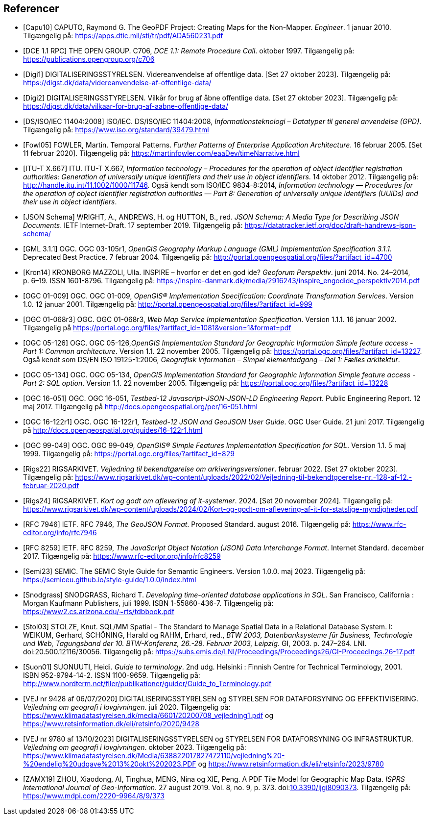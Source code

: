 [bibliography]
== Referencer
* [[[capu10,Capu10]]] CAPUTO, Raymond G. The GeoPDF Project: Creating Maps for the Non-Mapper. _Engineer_. 1 januar 2010. Tilgængelig på: https://apps.dtic.mil/sti/tr/pdf/ADA560231.pdf[https://apps.dtic.mil/sti/tr/pdf/ADA560231.pdf,title=The GeoPDF Project: Creating Maps for the Non-Mapper]
* [[[dce-11-rpc,DCE 1.1 RPC]]] THE OPEN GROUP. C706, _DCE 1.1: Remote Procedure Call_. oktober 1997. Tilgængelig på: https://publications.opengroup.org/c706[https://publications.opengroup.org/c706,title=DCE 1.1: Remote Procedure Call]
* [[[digi1,Digi1]]] DIGITALISERINGSSTYRELSEN. Videreanvendelse af offentlige data. [Set 27 oktober 2023]. Tilgængelig på: https://digst.dk/data/videreanvendelse-af-offentlige-data/
* [[[digi2,Digi2]]] DIGITALISERINGSSTYRELSEN. Vilkår for brug af åbne offentlige data. [Set 27 oktober 2023]. Tilgængelig på: https://digst.dk/data/vilkaar-for-brug-af-aabne-offentlige-data/
* [[[iso-iec-11404,DS/ISO/IEC 11404:2008]]] ISO/IEC. DS/ISO/IEC 11404:2008, _Informationsteknologi – Datatyper til generel anvendelse (GPD)_. Tilgængelig på: https://www.iso.org/standard/39479.html
* [[[fowl05,Fowl05]]] FOWLER, Martin. Temporal Patterns. _Further Patterns of Enterprise Application Architecture_. 16 februar 2005. [Set 11 februar 2020]. Tilgængelig på: https://martinfowler.com/eaaDev/timeNarrative.html[https://martinfowler.com/eaaDev/timeNarrative.html,title=Temporal Patterns]
* [[[itu-t-x-667,ITU-T X.667]]] ITU. ITU-T X.667, _Information technology – Procedures for the operation of object identifier registration authorities: Generation of universally unique identifiers and their use in object identifiers_. 14 oktober 2012. Tilgængelig på: http://handle.itu.int/11.1002/1000/11746[http://handle.itu.int/11.1002/1000/11746,title=Information technology – Procedures for the operation of object identifier registration authorities: Generation of universally unique identifiers and their use in object identifiers]. Også kendt som ISO/IEC 9834-8:2014, _Information technology — Procedures for the operation of object identifier registration authorities — Part 8: Generation of universally unique identifiers (UUIDs) and their use in object identifiers_.
* [[[json-schema,JSON Schema]]] WRIGHT, A., ANDREWS, H. og HUTTON, B., red. _JSON Schema: A Media Type for Describing JSON Documents_. IETF Internet-Draft. 17 september 2019. Tilgængelig på: https://datatracker.ietf.org/doc/draft-handrews-json-schema/[https://datatracker.ietf.org/doc/draft-handrews-json-schema/,title=JSON Schema: A Media Type for Describing JSON Documents]
* [[[gml311,GML 3.1.1]]] OGC. OGC 03-105r1, _OpenGIS Geography Markup Language (GML) Implementation Specification 3.1.1_. Deprecated Best Practice. 7 februar 2004. Tilgængelig på: http://portal.opengeospatial.org/files/?artifact_id=4700
* [[[kron14,Kron14]]] KRONBORG MAZZOLI, Ulla. INSPIRE – hvorfor er det en god ide? _Geoforum Perspektiv_. juni 2014. No. 24–2014, p. 6–19. ISSN 1601-8796. Tilgængelig på: https://inspire-danmark.dk/media/2916243/inspire_engodide_perspektiv2014.pdf[https://inspire-danmark.dk/media/2916243/inspire_engodide_perspektiv2014.pdf,title=Geoforum Perspektiv]
* [[[ogc-01-009,OGC 01-009]]]  OGC. OGC 01-009, _OpenGIS® Implementation Specification: Coordinate Transformation Services_. Version 1.0. 12 januar 2001. Tilgængelig på: http://portal.opengeospatial.org/files/?artifact_id=999[http://portal.opengeospatial.org/files/?artifact_id=999,title=OpenGIS® Implementation Specification: Coordinate Transformation Services]
* [[[ogc-01-068r3,OGC 01-068r3]]]  OGC. OGC 01-068r3, _Web Map Service Implementation Specification_. Version 1.1.1. 16 januar 2002. Tilgængelig på https://portal.ogc.org/files/?artifact_id=1081&version=1&format=pdf[https://portal.ogc.org/files/?artifact_id=1081&version=1&format=pdf,title=Web Map Service Implementation Specification]
* [[[ogc-05-126,OGC 05-126]]]  OGC. OGC 05-126,_OpenGIS Implementation Standard for Geographic Information Simple feature access - Part 1: Common architecture_. Version 1.1. 22 november 2005. Tilgængelig på: https://portal.ogc.org/files/?artifact_id=13227[https://portal.ogc.org/files/?artifact_id=13227,title=OpenGIS Implementation Standard for Geographic Information Simple feature access - Part 1: Common architecture]. Også kendt som DS/EN ISO 19125-1:2006, _Geografisk information – Simpel elementadgang – Del 1: Fælles arkitektur_.
* [[[ogc-05-134,OGC 05-134]]]  OGC. OGC 05-134, _OpenGIS Implementation Standard for Geographic Information Simple feature access - Part 2: SQL option_. Version 1.1. 22 november 2005. Tilgængelig på: https://portal.ogc.org/files/?artifact_id=13228[https://portal.ogc.org/files/?artifact_id=13228,title=OpenGIS Implementation Standard for Geographic Information Simple feature access - Part 2: SQL option]
* [[[ogc-16-051,OGC 16-051]]] OGC. OGC 16-051, _Testbed-12 Javascript-JSON-JSON-LD Engineering Report_. Public Engineering Report. 12 maj 2017. Tilgængelig på http://docs.opengeospatial.org/per/16-051.html[http://docs.opengeospatial.org/per/16-051.html,title=Testbed-12 Javascript-JSON-JSON-LD Engineering Report]
* [[[ogc-16-122r1,OGC 16-122r1]]] OGC. OGC 16-122r1, _Testbed-12 JSON and GeoJSON User Guide_. OGC User Guide. 21 juni 2017. Tilgængelig på http://docs.opengeospatial.org/guides/16-122r1.html[http://docs.opengeospatial.org/guides/16-122r1.html,title=Testbed-12 JSON and GeoJSON User Guide]
* [[[ogc-99-049,OGC 99-049]]] OGC. OGC 99-049, _OpenGIS® Simple Features Implementation Specification for SQL_. Version 1.1. 5 maj 1999. Tilgængelig på: https://portal.ogc.org/files/?artifact_id=829[https://portal.ogc.org/files/?artifact_id=829,title=OpenGIS® Simple Features Implementation Specification for SQL]
* [[[rigs22,Rigs22]]] RIGSARKIVET. _Vejledning til bekendtgørelse om arkiveringsversioner_. februar 2022. [Set 27 oktober 2023]. Tilgængelig på: https://www.rigsarkivet.dk/wp-content/uploads/2022/02/Vejledning-til-bekendtgoerelse-nr.-128-af-12.-februar-2020.pdf[https://www.rigsarkivet.dk/wp-content/uploads/2022/02/Vejledning-til-bekendtgoerelse-nr.-128-af-12.-februar-2020.pdf,title=Vejledning til bekendtgørelse om arkiveringsversioner]
* [[[rigs24,Rigs24]]] RIGSARKIVET. _Kort og godt om aflevering af it-systemer_. 2024. [Set 20 november 2024]. Tilgængelig på: https://www.rigsarkivet.dk/wp-content/uploads/2024/02/Kort-og-godt-om-aflevering-af-it-for-statslige-myndigheder.pdf[https://www.rigsarkivet.dk/wp-content/uploads/2024/02/Kort-og-godt-om-aflevering-af-it-for-statslige-myndigheder.pdf,title=Kort og godt om aflevering af it-systemer]
* [[[rfc-7946,RFC 7946]]] IETF. RFC 7946, _The GeoJSON Format_. Proposed Standard. august 2016. Tilgængelig på: https://www.rfc-editor.org/info/rfc7946[https://www.rfc-editor.org/info/rfc7946,title=The GeoJSON Format]
* [[[rfc-8259,RFC 8259]]] IETF. RFC 8259, _The JavaScript Object Notation (JSON) Data Interchange Format_. Internet Standard. december 2017. Tilgængelig på: https://www.rfc-editor.org/info/rfc8259[https://www.rfc-editor.org/info/rfc8259,title=The JavaScript Object Notation (JSON) Data Interchange Format]
* [[[semic-style-guide,Semi23]]] SEMIC. The SEMIC Style Guide for Semantic Engineers. Version 1.0.0. maj 2023. Tilgængelig på: https://semiceu.github.io/style-guide/1.0.0/index.html
* [[[snodgrass,Snodgrass]]] SNODGRASS, Richard T. _Developing time-oriented database applications in SQL_. San Francisco, California : Morgan Kaufmann Publishers, juli 1999. ISBN 1-55860-436-7. Tilgængelig på: link:++https://www2.cs.arizona.edu/~rts/tdbbook.pdf++[++https://www2.cs.arizona.edu/~rts/tdbbook.pdf++,title=Developing time-oriented database applications in SQL] 
* [[[stol03,Stol03]]] STOLZE, Knut. SQL/MM Spatial - The Standard to Manage Spatial Data in a Relational Database System. I: WEIKUM, Gerhard, SCHÖNING, Harald og RAHM, Erhard, red., _BTW 2003, Datenbanksysteme für Business, Technologie und Web, Tagungsband der 10. BTW-Konferenz, 26.-28. Februar 2003, Leipzig_. GI, 2003. p. 247–264. LNI. doi:20.500.12116/30056. Tilgængelig på: https://subs.emis.de/LNI/Proceedings/Proceedings26/GI-Proceedings.26-17.pdf[https://subs.emis.de/LNI/Proceedings/Proceedings26/GI-Proceedings.26-17.pdf,title=SQL/MM Spatial - The Standard to Manage Spatial Data in a Relational Database System]
* [[[suon01,Suon01]]] SUONUUTI, Heidi. _Guide to terminology_. 2nd udg. Helsinki : Finnish Centre for Technical Terminology, 2001. ISBN 952-9794-14-2. ISSN 1100-9659. Tilgængelig på: http://www.nordterm.net/filer/publikationer/guider/Guide_to_Terminology.pdf
* [[[vej-2020-9428,VEJ nr 9428 af 06/07/2020]]] DIGITALISERINGSSTYRELSEN og STYRELSEN FOR DATAFORSYNING OG EFFEKTIVISERING. _Vejledning om geografi i lovgivningen_. juli 2020. Tilgængelig på: https://www.klimadatastyrelsen.dk/media/6601/20200708_vejledning1.pdf[https://www.klimadatastyrelsen.dk/media/6601/20200708_vejledning1.pdf,title=Vejledning om geografi i lovgivningen i PDF-format på klimadatastyrelsens hjemmeside] og https://www.retsinformation.dk/eli/retsinfo/2020/9428[https://www.retsinformation.dk/eli/retsinfo/2020/9428,title=Vejledning om geografi i lovgivningen i HTML-format på Retsinformation]
* [[[vej-2023-9780,VEJ nr 9780 af 13/10/2023]]] DIGITALISERINGSSTYRELSEN og STYRELSEN FOR DATAFORSYNING OG INFRASTRUKTUR. _Vejledning om geografi i lovgivningen_. oktober 2023. Tilgængelig på: https://www.klimadatastyrelsen.dk/Media/638822017827472110/vejledning%20-%20endelig%20udgave%2013%20okt%202023.PDF[https://www.klimadatastyrelsen.dk/Media/638822017827472110/vejledning%20-%20endelig%20udgave%2013%20okt%202023.PDF,title=Vejledning om geografi i lovgivningen i PDF-format på Klimadatastyrelsens hjemmeside] og https://www.retsinformation.dk/eli/retsinfo/2023/9780[https://www.retsinformation.dk/eli/retsinfo/2023/9780,title=Vejledning om geografi i lovgivningen i HTML-format på Retsinformation]
* [[[zamx19,ZAMX19]]] ZHOU, Xiaodong, AI, Tinghua, MENG, Nina og XIE, Peng. A PDF Tile Model for Geographic Map Data. _ISPRS International Journal of Geo-Information_. 27 august 2019. Vol. 8, no. 9, p. 373. doi:link:https://doi.org/10.3390/ijgi8090373[10.3390/ijgi8090373,title=A PDF Tile Model for Geographic Map Data (DOI)]. Tilgængelig på: https://www.mdpi.com/2220-9964/8/9/373[https://www.mdpi.com/2220-9964/8/9/373,title=A PDF Tile Model for Geographic Map Data]
